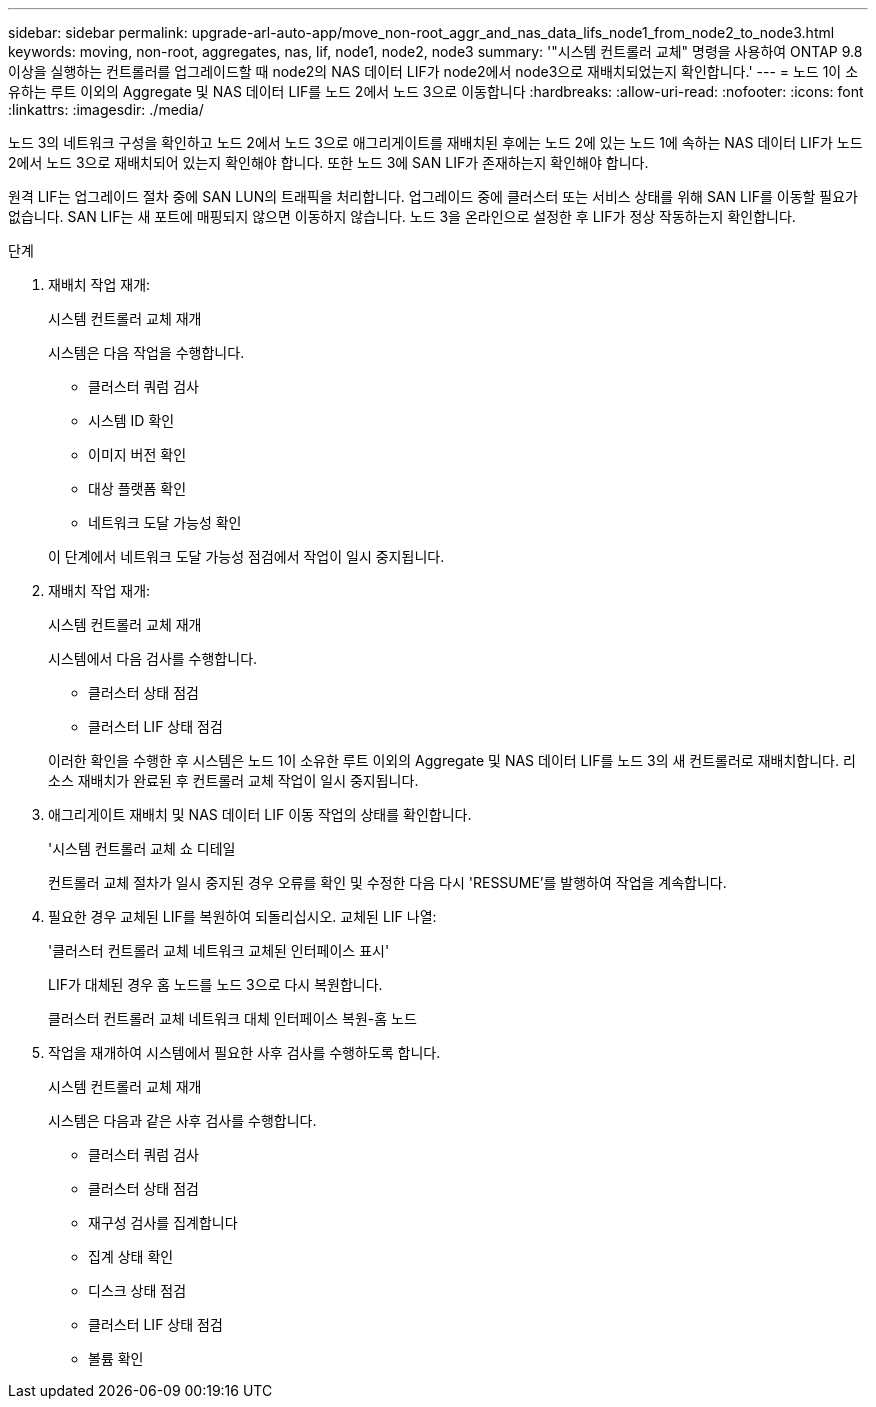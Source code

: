 ---
sidebar: sidebar 
permalink: upgrade-arl-auto-app/move_non-root_aggr_and_nas_data_lifs_node1_from_node2_to_node3.html 
keywords: moving, non-root, aggregates, nas, lif, node1, node2, node3 
summary: '"시스템 컨트롤러 교체" 명령을 사용하여 ONTAP 9.8 이상을 실행하는 컨트롤러를 업그레이드할 때 node2의 NAS 데이터 LIF가 node2에서 node3으로 재배치되었는지 확인합니다.' 
---
= 노드 1이 소유하는 루트 이외의 Aggregate 및 NAS 데이터 LIF를 노드 2에서 노드 3으로 이동합니다
:hardbreaks:
:allow-uri-read: 
:nofooter: 
:icons: font
:linkattrs: 
:imagesdir: ./media/


[role="lead"]
노드 3의 네트워크 구성을 확인하고 노드 2에서 노드 3으로 애그리게이트를 재배치된 후에는 노드 2에 있는 노드 1에 속하는 NAS 데이터 LIF가 노드 2에서 노드 3으로 재배치되어 있는지 확인해야 합니다. 또한 노드 3에 SAN LIF가 존재하는지 확인해야 합니다.

원격 LIF는 업그레이드 절차 중에 SAN LUN의 트래픽을 처리합니다. 업그레이드 중에 클러스터 또는 서비스 상태를 위해 SAN LIF를 이동할 필요가 없습니다. SAN LIF는 새 포트에 매핑되지 않으면 이동하지 않습니다. 노드 3을 온라인으로 설정한 후 LIF가 정상 작동하는지 확인합니다.

.단계
. 재배치 작업 재개:
+
시스템 컨트롤러 교체 재개

+
시스템은 다음 작업을 수행합니다.

+
** 클러스터 쿼럼 검사
** 시스템 ID 확인
** 이미지 버전 확인
** 대상 플랫폼 확인
** 네트워크 도달 가능성 확인


+
이 단계에서 네트워크 도달 가능성 점검에서 작업이 일시 중지됩니다.

. 재배치 작업 재개:
+
시스템 컨트롤러 교체 재개

+
시스템에서 다음 검사를 수행합니다.

+
** 클러스터 상태 점검
** 클러스터 LIF 상태 점검


+
이러한 확인을 수행한 후 시스템은 노드 1이 소유한 루트 이외의 Aggregate 및 NAS 데이터 LIF를 노드 3의 새 컨트롤러로 재배치합니다. 리소스 재배치가 완료된 후 컨트롤러 교체 작업이 일시 중지됩니다.

. 애그리게이트 재배치 및 NAS 데이터 LIF 이동 작업의 상태를 확인합니다.
+
'시스템 컨트롤러 교체 쇼 디테일

+
컨트롤러 교체 절차가 일시 중지된 경우 오류를 확인 및 수정한 다음 다시 'RESSUME'를 발행하여 작업을 계속합니다.

. 필요한 경우 교체된 LIF를 복원하여 되돌리십시오. 교체된 LIF 나열:
+
'클러스터 컨트롤러 교체 네트워크 교체된 인터페이스 표시'

+
LIF가 대체된 경우 홈 노드를 노드 3으로 다시 복원합니다.

+
클러스터 컨트롤러 교체 네트워크 대체 인터페이스 복원-홈 노드

. 작업을 재개하여 시스템에서 필요한 사후 검사를 수행하도록 합니다.
+
시스템 컨트롤러 교체 재개

+
시스템은 다음과 같은 사후 검사를 수행합니다.

+
** 클러스터 쿼럼 검사
** 클러스터 상태 점검
** 재구성 검사를 집계합니다
** 집계 상태 확인
** 디스크 상태 점검
** 클러스터 LIF 상태 점검
** 볼륨 확인



